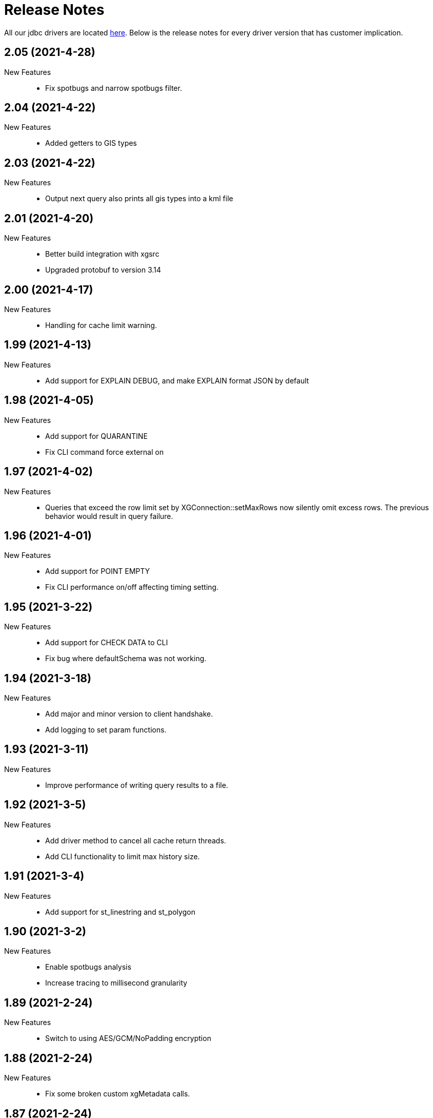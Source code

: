 = Release Notes
:drivers_repo: http://ocient-archive/ocientrepo/java/jdbc

All our jdbc drivers are located {drivers_repo}[here]. 
Below is the release notes for every driver version that has customer implication.

//tag::compact[] 
== 2.05 (2021-4-28)

New Features:: 

 * Fix spotbugs and narrow spotbugs filter.

//tag::compact[] 
== 2.04 (2021-4-22)

New Features:: 

 * Added getters to GIS types
 
//tag::compact[]
== 2.03 (2021-4-22)

New Features:: 

 * Output next query also prints all gis types into a kml file

//tag::compact[]
== 2.01 (2021-4-20)

New Features:: 

 * Better build integration with xgsrc
 * Upgraded protobuf to version 3.14

//tag::compact[]
== 2.00 (2021-4-17)

New Features:: 

 * Handling for cache limit warning.

//tag::compact[]
== 1.99 (2021-4-13)

New Features:: 

 * Add support for EXPLAIN DEBUG, and make EXPLAIN format JSON by default
 
//tag::compact[] 
== 1.98 (2021-4-05)

New Features::

 * Add support for QUARANTINE
 * Fix CLI command force external on

//tag::compact[]
== 1.97 (2021-4-02)

New Features::

 * Queries that exceed the row limit set by XGConnection::setMaxRows now silently omit excess rows. The previous behavior would result in query failure.

//tag::compact[]
== 1.96 (2021-4-01)

New Features::

 * Add support for POINT EMPTY
 * Fix CLI performance on/off affecting timing setting.

//tag::compact[]
== 1.95 (2021-3-22)

New Features::

 * Add support for CHECK DATA to CLI
 * Fix bug where defaultSchema was not working.

//tag::compact[]
== 1.94 (2021-3-18)

New Features::

 * Add major and minor version to client handshake.
 * Add logging to set param functions.

//tag::compact[]
== 1.93 (2021-3-11)

New Features::

 * Improve performance of writing query results to a file.

//tag::compact[]
== 1.92 (2021-3-5)

New Features::

 * Add driver method to cancel all cache return threads.
 * Add CLI functionality to limit max history size.

//tag::compact[]
== 1.91 (2021-3-4)

New Features::

 * Add support for st_linestring and st_polygon

//tag::compact[]
== 1.90 (2021-3-2)

New Features::

 * Enable spotbugs analysis
 * Increase tracing to millisecond granularity

//tag::compact[]
== 1.89 (2021-2-24)

New Features::

 * Switch to using AES/GCM/NoPadding encryption

//tag::compact[]
== 1.88 (2021-2-24)

New Features::

 * Fix some broken custom xgMetadata calls.

//tag::compact[]
== 1.87 (2021-2-24)

New Features::

 * Added support for TUPLE columns as a SQL Struct type

== 1.86 (2021-2-19)

New Features::

* Fix more OWASP bugs

//tag::compact[]
== 1.85 (2021-2-18)

New Features::

* Added CLI support for EXPORT VIEW

//tag::compact[]
== 1.84 (2021-2-16)

New Features::

 * Update the request type for EXPLAIN PIPELINE

//tag::compact[]
== 1.83 (2021-2-15)

New Features::

 * Fixed a bunch of OWASP bugs.

//tag::compact[]
== 1.82 (2021-2-12)

New Features::

 * Add CLI support for SET MAXROWS, PRIORITY, CONCURRENCY, MAXTIME, and MAXTEMPDISK

//tag::compact[]
== 1.81 (2021-2-12)

New Features::

 * Fix a compiler error with CLUSTER_NOT_FOUND error 

//tag::compact[]
== 1.80 (2021-2-12)

New Features::

 * Add CLUSTER_NOT_FOUND error

//tag::compact[]
== 1.79 (2021-2-11)

New Features::

 * Add spotbugs
 * Add support for EXPLAIN PIPELINE to CLI

//tag::compact[]
== 1.78 (2021-2-5)

New Features::

 * Add SqlStates for LUP decomposition
 * Add additional cache logging.
 * Fix incorrect schema generated when first statements are created.

//tag::compact[]
== 1.77 (2021-2-5)

New Features::

 * Remove unecessary calls to fetchServerVersion
 * Fix schema for pooled connections and statement.

//tag::compact[]
== 1.76 (2021-2-2)

New Features::

 * Pooling improvements

//tag::compact[]
== 1.75 (2021-2-1)

New Features::

 * Allow changing session variable defaults via connection properties and make session variable overrides local to statement objects.

//tag::compact[]
== 1.74 (2021-1-31)

New Features::

 * Performance optimizations and restructuring 

//tag::compact[]
== 1.73 (2021-1-30)

New Features::

 * The JDBC driver now does connection and statement pooling that is automatic and transparent to the caller.

//tag::compact[]
== 1.72 (2021-1-27)

New Features::

 * Add support for clearBatch()

//tag::compact[]
== 1.71 (2021-1-14)

New Features::

 * Add support for session overrides of service class limits
 * SET MAXROWS {N}
 * SET MAXTIME {N}
 * SET PRIORITY {N}
 * SET CONCURRENCY {N}

//tag::compact[]
== 1.70 (2021-1-12)

New Features::

 * Fix race condition between adding fetch threads to array and iterating. Also removed some duplicated code.

//tag::compact[]
== 1.69 (2021-1-07)

New Features::

 * Remove deprecated plan proto

//tag::compact[]
== 1.68 (2020-12-24)

New Features::

 * Fix describe view truncate in CLI.

//tag::compact[]
== 1.67 (2020-12-14)

New Features::

 * Fixed cols2Types mapping in RS returned by LIST ALL COMPLETED QUERIES.

//tag::compact[]
== 1.66 (2020-12-10)

New Features::

 * Add spaces to syntax parsing.

//tag::compact[]
== 1.65 (2020-12-9)

New Features::

 * Completed queries update.

//tag::compact[]
== 1.64 (2020-12-7)

New Features::

 * Properly handle nullability for the LIST ALL COMPLETED QUERIES command.

//tag::compact[]
== 1.63 (2020-12-1)

New Features::

 * Don't print stack trace when select queries complete exceptionally.

//tag::compact[]
== 1.62 (2020-11-30)

New Features::

 * Added support for LIST ALL COMPLETED QUERIES command.

// tag::compact[]
== 1.61 (2020-11-15)

New Features::

 * Fix reconnect and resending logic.

// tag::compact[]
== 1.60 (2020-11-10)

New Features::

 * DESCRIBE TABLE now consistently uses SMALLINT and BIGINT to describe inner types of arrays

// tag::compact[]
== 1.59 (2020-11-4)

New Features::

 * remove another unnecessary driver version fetch.
 * add jar version to log

// tag::compact[]
== 1.58 (2020-11-4)

New Features::

 * fix fetch version redirect loop.

// tag::compact[]
== 1.57 (2020-11-4)

New Features::

 * make SQLException codes unique.

// tag::compact[]
== 1.56 (2020-11-2)

New Features::

 * kill and cancel now throws syntax errors.

// tag::compact[]
== 1.55 (2020-10-28)

New Features::

 * CLI now recognizes a DDL statement for INVALIDATE STATS.

// tag::compact[]
== 1.54 (2020-10-21)

New Features::

 * fix another spot where all the slq nodes can be brought down.

// tag::compact[]
== 1.53 (2020-10-20)

New Features::

 * exportTranslation will close the result set.

// tag::compact[]
== 1.52 (2020-10-19)

New Features::

 * executeQuery will not rerun query after reconnect.

// tag::compact[]
== 1.51 (2020-10-11)

New Features::

 * Add token fields and username to localQueries protobuf

// tag::compact[]
== 1.50 (2020-10-11)

New Features::

 * Multiple result set threads support is complete

// tag::compact[]
== 1.49 (2020-10-06)

New Features::

 * Experimental support for multiple result set threads

// tag::compact[]
== 1.48 (2020-09-28)

New Features::

 * Minor fix of SQLStates
 * setParms() does no work when there are no parameters

// tag::compact[]
== 1.47 (2020-09-26)

New Features::

 * Improve performance for large SQL statements

// tag::compact[]
== 1.46 (2020-09-21)

New Features::

 * Bug fix for driver not reconnecting when a previous result set is still open.

// tag::compact[]
== 1.45 (2020-09-16)

New Features::

 * Move export translation into result set.

// tag::compact[]
== 1.44 (2020-09-15)

New Features::

 * Support granting and revoking both privileges and role membership.

// tag::compact[]
== 1.43 (2020-09-14)

New Features::

  * Explain, listTables, listViews, getSchema, describeTable, describeView, explainPlan, listAllQueries, and exportTable.

// tag::compact[]
== 1.42 (2020-09-2)

New Features::

  * Move some custom functionalities into the driver including: get/set schema, list (system) tables, list views, describe table/views, list indexes, 
    execute/explain plan, cancel/kill query, list all queries, export table, set max rows, set pso.

// tag::compact[]
== 1.41 (2020-08-20)

New Features::

  * Ability to set max output rows from the CLI

// tag::compact[]
== 1.40 (2020-08-14)

New Features::

  * SSL support. 

// tag::compact[]
== 1.37 (2020-07-26)

New Features::

  * Timestamp and Time now have nanosecond precision

// tag::compact[]
== 1.36 (2020-07-25)

New Features::

  * JDBC driver can now handle hostnames sent back in interface list

// tag::compact[]
== 1.35 (2020-07-23)

New Features::

  * Capture initial connection IP and use as last resort for reconnect()

// tag::compact[]
== 1.34 (2020-07-14)

New Features::

  * Implement our own time/date/timestamp subclasses to circumvent bugs in the standard versions

// tag::compact[]
== 1.33 (2020-07-04)

New Features::

  * Add support for load balancing with secondary SQL interfaces

// tag::compact[]
== 1.32 (2020-06-26)

New Features::

  * Add support for Export Translation to CLI

// tag::compact[]
== 1.31 (2020-06-23)

New Features::
  * Fix misbehavior with 'plan execute inline' using the CLI

// tag::compact[]
== 1.30 (2020-06-22)

New Features::
  * Deprecated the HDFS connection table, which was consolidated into the external connection table

// tag::compact[]
== 1.29 (2020-06-18)

New Features::
  * Creating an MLModel on no data is now an error, not a warning

// tag::compact[]
== 1.28 (2020-06-11)

New Features::
  * Allow one connection to be shared by multiple threads, as long as each thread uses its own Statement object

// tag::compact[]
== 1.27 (2020-06-11)

New Features::
  * Improve trace log formatting, including adding thread id

// tag::compact[]
== 1.26 (2020-06-09)

New Features::
  * Add support for weeks interval type

// tag::compact[]
== 1.25 (2020-06-05)

New Features::
  * Support for getTableTypes()

// tag::compact[]
== 1.24 (2020-06-05)

New Features::
  * Protobuf message changes for Add Column feature

// tag::compact[]
== 1.23 (2020-06-02)

New Features::
  * Add new error code: Value too large, which indicates that a column value is larger than internal limits

// tag::compact[]
== 1.22 (2020-05-31)

New Features::
  * Add calendar support

Bug Fixes::
  * Properly handle case-insensitivity of column names on result sets

// tag::compact[]
== 1.21 (2020-05-26)

New Features::
  * Add tracing support

// tag::compact[]
== 1.20 (2020-05-19) - @leo

Bug Fixes::
  * https://jira.ocient.com:8443/browse/DB-11119[DB-11119] - JDBC multi-host support was not implemented correctly
 
// tag::compact[]
== 1.19 (2020-05-13) - @ssaha

// tag::compact[]
== 1.18 (2020-05-11) - @ssaha

// tag::compact[]
== 1.16 (2020-04-15) - @ssaha

Bug Fixes::
  * https://jira.ocient.com:8443/browse/DB-10687[DB-10687] - Fix for Kill/Cancel query  

// tag::compact[]
== 1.15 (2020-04-14) - @leo

Bug Fixes::
  * https://jira.ocient.com:8443/browse/DB-9928[DB-9928] - Fixes for SQL Array type

// tag::compact[]
== 1.14 (2020-04-11) - @jason

New Features::
  * Protocol support for the NULLS FIRST in the ORDER BY clause

// tag::compact[]
== 1.13 (2020-03-20) - @jason

New Features::
  * Binary support for the serialization of the following data types: ST_POINT, UUID, IP and IPV4
  * Implementation of the Array SQL type 

// tag::compact[]
== 1.12 (2020-03-01) - @leo

Bug Fixes::
  * https://jira.ocient.com:8443/browse/DB-10155[DB-10155] - Broadcast kill query and cancel query requests to all sql nodes.

New Features::
  * https://jira.ocient.com:8443/browse/DB-10137[DB-10137] - Implement JDBC cancel query. Now it is possible to kill query in dbeaver.
  * https://jira.ocient.com:8443/browse/DB-10120[DB-10120] - JDBC driver support list of sql nodes to connect to
  * https://jira.ocient.com:8443/browse/DB-10119[DB-10119] - Support for multiple IPs under the same DNS address

